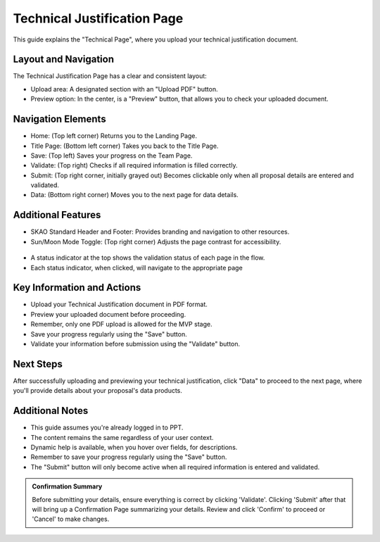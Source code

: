 Technical Justification Page
~~~~~~~~~~~~~~~~~~~~~~~~~~~~

This guide explains the "Technical Page", where you upload your technical justification  document.

.. figure:: /images/technicalPage.png
   :width: 90%
   :alt: screen in light & dark mode 

Layout and Navigation
=====================

The Technical Justification Page has a clear and consistent layout:

- Upload area: A designated section with an "Upload PDF" button.
- Preview option: In the center, is a "Preview" button, that allows you to check your uploaded document.

Navigation Elements
===================

- Home: (Top left corner) Returns you to the Landing Page.
- Title Page: (Bottom left corner) Takes you back to the Title Page.
- Save: (Top left) Saves your progress on the Team Page.
- Validate: (Top right) Checks if all required information is filled correctly.
- Submit: (Top right corner, initially grayed out) Becomes clickable only when all proposal details are entered and validated.
- Data: (Bottom right corner) Moves you to the next page for data details.

Additional Features
===================

- SKAO Standard Header and Footer: Provides branding and navigation to other resources.
- Sun/Moon Mode Toggle: (Top right corner) Adjusts the page contrast for accessibility.

.. figure:: /images/sunMoonBtn.png
   :width: 5%
   :alt: light/dark Button

.. figure:: /images/sciencePage.png
   :width: 90%
   :alt: screen in light & dark mode 
   
- A status indicator at the top shows the validation status of each page in the flow.
- Each status indicator, when clicked, will navigate to the appropriate page

.. figure:: /images/pageStatus.png
   :width: 90%
   :alt: page status icons/navigation

Key Information and Actions
===========================

- Upload your Technical Justification document in PDF format.
- Preview your uploaded document before proceeding.
- Remember, only one PDF upload is allowed for the MVP stage.
- Save your progress regularly using the "Save" button.
- Validate your information before submission using the "Validate" button.

Next Steps
==========

After successfully uploading and previewing your technical justification, click "Data" to proceed to the next page, where you'll provide details about your proposal's data products.

Additional Notes
================

- This guide assumes you're already logged in to PPT.
- The content remains the same regardless of your user context.
- Dynamic help is available, when you hover over fields, for descriptions. 
- Remember to save your progress regularly using the "Save" button.
- The "Submit" button will only become active when all required information is entered and validated.

.. admonition:: Confirmation Summary

   Before submitting your details, ensure everything is correct by clicking 'Validate'. Clicking 'Submit' after that will bring up a Confirmation Page summarizing your details. Review and click 'Confirm' to proceed or 'Cancel' to make changes.

